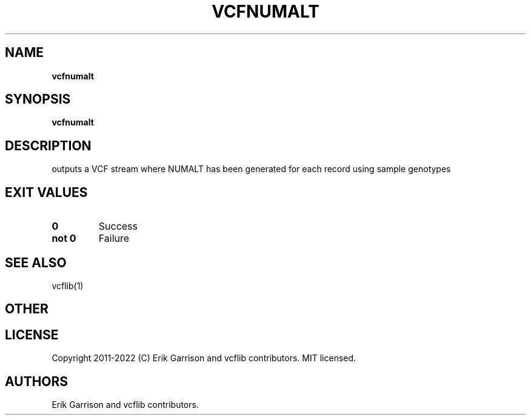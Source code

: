 .\" Automatically generated by Pandoc 2.14.0.3
.\"
.TH "VCFNUMALT" "1" "" "vcfnumalt (vcflib)" "vcfnumalt (VCF transformation)"
.hy
.SH NAME
.PP
\f[B]vcfnumalt\f[R]
.SH SYNOPSIS
.PP
\f[B]vcfnumalt\f[R]
.SH DESCRIPTION
.PP
outputs a VCF stream where NUMALT has been generated for each record
using sample genotypes
.SH EXIT VALUES
.TP
\f[B]0\f[R]
Success
.TP
\f[B]not 0\f[R]
Failure
.SH SEE ALSO
.PP
vcflib(1)
.SH OTHER
.SH LICENSE
.PP
Copyright 2011-2022 (C) Erik Garrison and vcflib contributors.
MIT licensed.
.SH AUTHORS
Erik Garrison and vcflib contributors.
